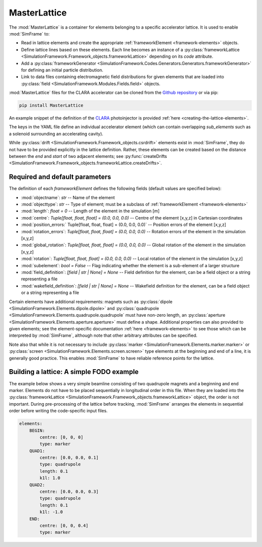 MasterLattice
=============

The :mod:`MasterLattice` is a container for elements belonging to a specific accelerator lattice. It is used to enable :mod:`SimFrame` to:

* Read in lattice elements and create the appropriate :ref:`frameworkElement <framework-elements>` objects.
* Define lattice lines based on these elements. Each line becomes an instance of a :py:class:`frameworkLattice <SimulationFramework.Framework_objects.frameworkLattice>` depending on its `code` attribute.
* Add a :py:class:`frameworkGenerator <SimulationFramework.Codes.Generators.Generators.frameworkGenerator>` for defining an initial particle distribution.
* Link to data files containing electromagnetic field distributions for given elements that are loaded into :py:class:`field <SimulationFramework.Modules.Fields.field>` objects.

:mod:`MasterLattice` files for the CLARA accelerator can be cloned from the `Github repository <https://github.com/astec-stfc/masterlattice/>`_ or via pip:

.. code-block:: bash

    pip install MasterLattice

An example snippet of the definition of the `CLARA <https://www.astec.stfc.ac.uk/Pages/CLARA.aspx>`_ photoinjector is provided :ref:`here <creating-the-lattice-elements>`.

The keys in the YAML file define an individual accelerator element (which can contain overlapping `sub_elements` such as a solenoid surrounding an accelerating cavity). 

While :py:class:`drift <SimulationFramework.Framework_objects.csrdrift>` elements exist in :mod:`SimFrame`, they do not have to be provided explicitly in the lattice definition. Rather, these elements can be created based on the distance between the `end` and `start` of two adjacent elements; see :py:func:`createDrifts <SimulationFramework.Framework_objects.frameworkLattice.createDrifts>`.

Required and default parameters
-------------------------------

The definition of each `frameworkElement` defines the following fields (default values are specified below):

* :mod:`objectname`: `str` -- Name of the element

* :mod:`objecttype`: `str` -- Type of element; must be a subclass of :ref:`frameworkElement <framework-elements>`

* :mod:`length`: `float = 0` -- Length of the element in the simulation [m]

* :mod:`centre`: `Tuple[float, float, float] = (0.0, 0.0, 0.0)` -- Centre of the element [x,y,z] in Cartesian coordinates

* :mod:`position_errors:` Tuple[float, float, float] = (0.0, 0.0, 0.0)` -- Position errors of the element [x,y,z]

* :mod:`rotation_errors`: `Tuple[float, float, float] = (0.0, 0.0, 0.0)` -- Rotation errors of the element in the simulation [x,y,z]

* :mod:`global_rotation`: `Tuple[float, float, float] = (0.0, 0.0, 0.0)` -- Global rotation of the element in the simulation [x,y,z]

* :mod:`rotation`: `Tuple[float, float, float] = (0.0, 0.0, 0.0)` -- Local rotation of the element in the simulation [x,y,z]

* :mod:`subelement`: `bool = False` -- Flag indicating whether the element is a sub-element of a larger structure

* :mod:`field_definition`: `[field | str | None] = None` -- Field definition for the element, can be a field object or a string representing a file

* :mod:`wakefield_definition`: `[field | str | None] = None` -- Wakefield definition for the element, can be a field object or a string representing a file

Certain elements have additional requirements: magnets such as :py:class:`dipole <SimulationFramework.Elements.dipole.dipole>` and :py:class:`quadrupole <SimulationFramework.Elements.quadrupole.quadrupole` must have non-zero length, an :py:class:`aperture <SimulationFramework.Elements.aperture.aperture>` must define a shape. Additional properties can also provided to given elements; see the element-specific documentation :ref:`here <framework-elements>` to see those which can be interpreted by :mod:`SimFrame`, although note that other arbitrary attributes can be specified. 

Note also that while it is not necessary to include :py:class:`marker <SimulationFramework.Elements.marker.marker>` or :py:class:`screen <SimulationFramework.Elements.screen.screen>` type elements at the beginning and end of a line, it is generally good practice. This enables :mod:`SimFrame` to have reliable reference points for the lattice.

Building a lattice: A simple FODO example
-----------------------------------------

The example below shows a very simple beamline consisting of two quadrupole magnets and a beginning and end marker. Elements do not have to be placed sequentially in longitudinal order in this file. When they are loaded into the :py:class:`frameworkLattice <SimulationFramework.Framework_objects.frameworkLattice>` object, the order is not important. During pre-processing of the lattice before tracking, :mod:`SimFrame` arranges the elements in sequential order before writing the code-specific input files. 

.. code-block:: yaml

    elements:
        BEGIN:
            centre: [0, 0, 0]
            type: marker
        QUAD1:
            centre: [0.0, 0.0, 0.1]
            type: quadrupole
            length: 0.1
            k1l: 1.0
        QUAD2:
            centre: [0.0, 0.0, 0.3]
            type: quadrupole
            length: 0.1
            k1l: -1.0
        END:
            centre: [0, 0, 0.4]
            type: marker
